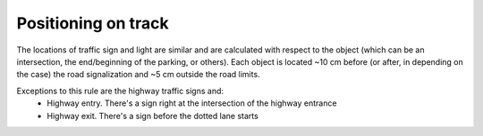 Positioning on track
====================

The locations of traffic sign and light are similar and are calculated with respect to the object 
(which can be an intersection, the end/beginning of the parking, or others). Each object is located ~10 cm before 
(or after, in depending on the case) the road signalization and ~5 cm outside the road limits.

.. image:: ../../images/racetrack/Pedestrian_Sign_Position.png
   :align: center
   :width: 90%

Exceptions to this rule are the highway traffic signs and:
    - Highway entry. There's a sign right at the intersection of the highway entrance
    - Highway exit. There's a sign before the dotted lane starts

.. image:: ../../images/racetrack/Highway.PNG
   :align: center
   :width: 90%